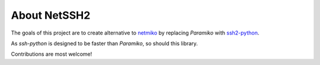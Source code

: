 About NetSSH2
=============

The goals of this project are to create alternative to `netmiko`_ by replacing `Paramiko` with `ssh2-python`_.

As `ssh-python` is designed to be faster than `Paramiko`, so should this library.

Contributions are most welcome!

.. _netmiko: https://github.com/ktbyers/netmiko
.. _ssh2-python: https://github.com/ParallelSSH/ssh2-python